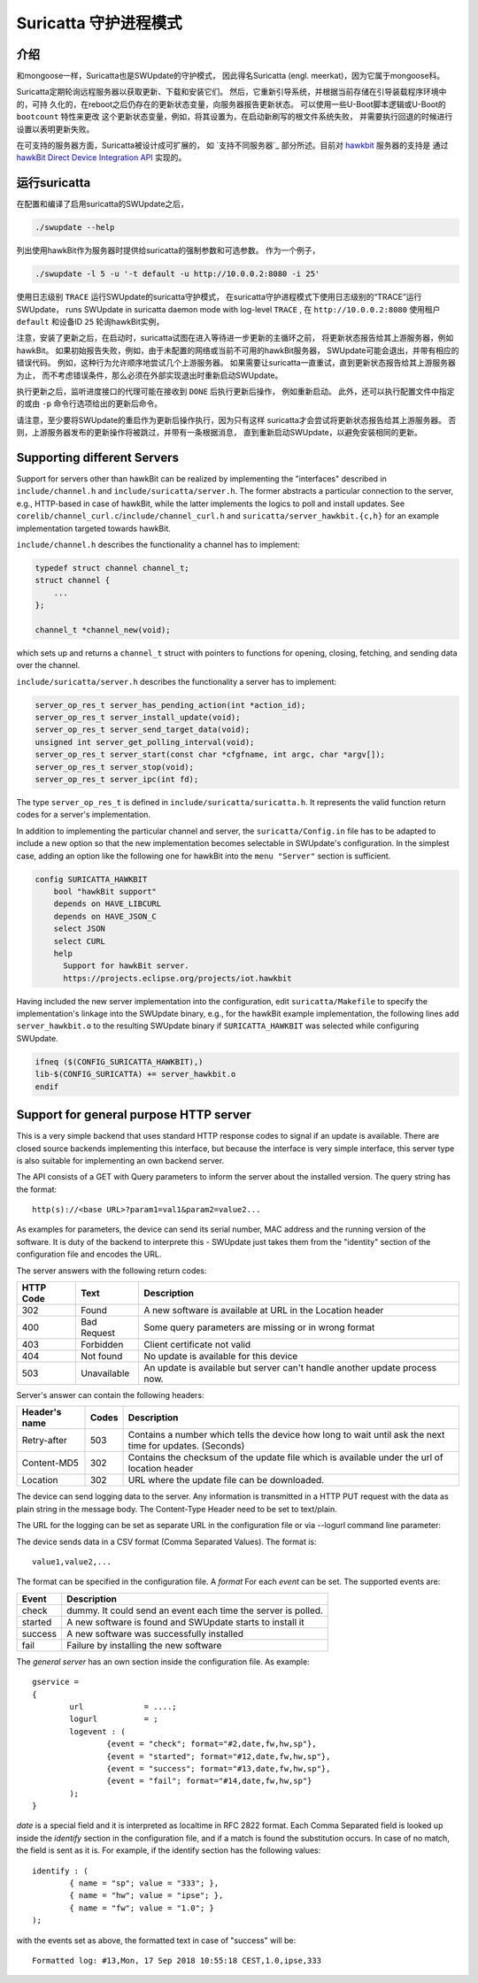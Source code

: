 ======================
Suricatta 守护进程模式
======================

介绍
------------

和mongoose一样，Suricatta也是SWUpdate的守护模式，
因此得名Suricatta (engl. meerkat)，因为它属于mongoose科。

Suricatta定期轮询远程服务器以获取更新、下载和安装它们。
然后，它重新引导系统，并根据当前存储在引导装载程序环境中的，可持
久化的，在reboot之后仍存在的更新状态变量，向服务器报告更新状态。
可以使用一些U-Boot脚本逻辑或U-Boot的 ``bootcount`` 特性来更改
这个更新状态变量，例如，将其设置为，在启动新刷写的根文件系统失败，
并需要执行回退的时候进行设置以表明更新失败。

在可支持的服务器方面，Suricatta被设计成可扩展的，
如 `支持不同服务器`_ 部分所述。目前对 `hawkbit`_ 服务器的支持是
通过 `hawkBit Direct Device Integration API`_ 实现的。

.. _hawkBit Direct Device Integration API:  http://sp.apps.bosch-iot-cloud.com/documentation/developerguide/apispecifications/directdeviceintegrationapi.html
.. _hawkBit:  https://projects.eclipse.org/projects/iot.hawkbit


运行suricatta
-----------------

在配置和编译了启用suricatta的SWUpdate之后，

.. code::

  ./swupdate --help

列出使用hawkBit作为服务器时提供给suricatta的强制参数和可选参数。
作为一个例子，

.. code:: bash

    ./swupdate -l 5 -u '-t default -u http://10.0.0.2:8080 -i 25'

使用日志级别 ``TRACE`` 运行SWUpdate的suricatta守护模式，
在suricatta守护进程模式下使用日志级别的“TRACE”运行SWUpdate，
runs SWUpdate in suricatta daemon mode with log-level ``TRACE`` ,
在 ``http://10.0.0.2:8080`` 使用租户 ``default`` 和设备ID ``25`` 轮询hawkBit实例，

注意，安装了更新之后，在启动时，suricatta试图在进入等待进一步更新的主循环之前，
将更新状态报告给其上游服务器，例如hawkBit。
如果初始报告失败，例如，由于未配置的网络或当前不可用的hawkBit服务器，
SWUpdate可能会退出，并带有相应的错误代码。
例如，这种行为允许顺序地尝试几个上游服务器。
如果需要让suricatta一直重试，直到更新状态报告给其上游服务器为止，
而不考虑错误条件，那么必须在外部实现退出时重新启动SWUpdate。

执行更新之后，监听进度接口的代理可能在接收到 ``DONE`` 后执行更新后操作，
例如重新启动。
此外，还可以执行配置文件中指定的或由 ``-p`` 命令行选项给出的更新后命令。

请注意，至少要将SWUpdate的重启作为更新后操作执行，因为只有这样
suricatta才会尝试将更新状态报告给其上游服务器。
否则，上游服务器发布的更新操作将被跳过，并带有一条根据消息，
直到重新启动SWUpdate，以避免安装相同的更新。


Supporting different Servers
----------------------------

Support for servers other than hawkBit can be realized by implementing
the "interfaces" described in ``include/channel.h`` and
``include/suricatta/server.h``. The former abstracts a particular
connection to the server, e.g., HTTP-based in case of hawkBit, while
the latter implements the logics to poll and install updates.
See ``corelib/channel_curl.c``/``include/channel_curl.h`` and
``suricatta/server_hawkbit.{c,h}`` for an example implementation
targeted towards hawkBit.

``include/channel.h`` describes the functionality a channel
has to implement:

.. code:: c

    typedef struct channel channel_t;
    struct channel {
        ...
    };

    channel_t *channel_new(void);

which sets up and returns a ``channel_t`` struct with pointers to
functions for opening, closing, fetching, and sending data over
the channel.

``include/suricatta/server.h`` describes the functionality a server has
to implement:

.. code:: c

    server_op_res_t server_has_pending_action(int *action_id);
    server_op_res_t server_install_update(void);
    server_op_res_t server_send_target_data(void);
    unsigned int server_get_polling_interval(void);
    server_op_res_t server_start(const char *cfgfname, int argc, char *argv[]);
    server_op_res_t server_stop(void);
    server_op_res_t server_ipc(int fd);

The type ``server_op_res_t`` is defined in ``include/suricatta/suricatta.h``.
It represents the valid function return codes for a server's implementation.

In addition to implementing the particular channel and server, the
``suricatta/Config.in`` file has to be adapted to include a new option
so that the new implementation becomes selectable in SWUpdate's
configuration. In the simplest case, adding an option like the following
one for hawkBit into the ``menu "Server"`` section is sufficient.

.. code:: bash

    config SURICATTA_HAWKBIT
        bool "hawkBit support"
        depends on HAVE_LIBCURL
        depends on HAVE_JSON_C
        select JSON
        select CURL
        help
          Support for hawkBit server.
          https://projects.eclipse.org/projects/iot.hawkbit

Having included the new server implementation into the configuration,
edit ``suricatta/Makefile`` to specify the implementation's linkage into
the SWUpdate binary, e.g., for the hawkBit example implementation, the
following lines add ``server_hawkbit.o`` to the resulting SWUpdate binary
if ``SURICATTA_HAWKBIT`` was selected while configuring SWUpdate.

.. code:: bash

    ifneq ($(CONFIG_SURICATTA_HAWKBIT),)
    lib-$(CONFIG_SURICATTA) += server_hawkbit.o
    endif


Support for general purpose HTTP server
---------------------------------------

This is a very simple backend that uses standard HTTP response codes to signal if
an update is available. There are closed source backends implementing this interface,
but because the interface is very simple interface, this server type is also suitable
for implementing an own backend server.

The API consists of a GET with Query parameters to inform the server about the installed version.
The query string has the format:

::

        http(s)://<base URL>?param1=val1&param2=value2...

As examples for parameters, the device can send its serial number, MAC address and the running version of the software.
It is duty of the backend to interprete this - SWUpdate just takes them from the "identity" section of
the configuration file and encodes the URL.

The server answers with the following return codes:

+-----------+-------------+------------------------------------------------------------+
| HTTP Code | Text        | Description                                                |
+===========+=============+============================================================+
|    302    | Found       | A new software is available at URL in the Location header  |
+-----------+-------------+------------------------------------------------------------+
|    400    | Bad Request | Some query parameters are missing or in wrong format       |
+-----------+-------------+------------------------------------------------------------+
|    403    | Forbidden   | Client certificate not valid                               |
+-----------+-------------+------------------------------------------------------------+
|    404    | Not found   | No update is available for this device                     |
+-----------+-------------+------------------------------------------------------------+
|    503    | Unavailable | An update is available but server can't handle another     |
|           |             | update process now.                                        |
+-----------+-------------+------------------------------------------------------------+

Server's answer can contain the following headers:

+---------------+--------+------------------------------------------------------------+
| Header's name | Codes  | Description                                                |
+===============+========+============================================================+
| Retry-after   |   503  | Contains a number which tells the device how long to wait  |
|               |        | until ask the next time for updates. (Seconds)             |
+---------------+--------+------------------------------------------------------------+
| Content-MD5   |   302  | Contains the checksum of the update file which is available|
|               |        | under the url of location header                           |
+---------------+--------+------------------------------------------------------------+
| Location      |   302  | URL where the update file can be downloaded.               |
+---------------+--------+------------------------------------------------------------+

The device can send logging data to the server. Any information is transmitted in a HTTP
PUT request with the data as plain string in the message body. The Content-Type Header
need to be set to text/plain.

The URL for the logging can be set as separate URL in the configuration file or via
--logurl command line parameter:

The device sends data in a CSV format (Comma Separated Values). The format is:

::

        value1,value2,...

The format can be specified in the configuration file. A *format* For each *event* can be set.
The supported events are:

+---------------+------------------------------------------------------------+
| Event         | Description                                                |
+===============+========+===================================================+
| check         | dummy. It could send an event each time the server is      |
|               | polled.                                                    |
+---------------+------------------------------------------------------------+
| started       | A new software is found and SWUpdate starts to install it  |
+---------------+------------------------------------------------------------+
| success       | A new software was successfully installed                  |
+---------------+------------------------------------------------------------+
| fail          | Failure by installing the new software                     |
+---------------+------------------------------------------------------------+

The `general server` has an own section inside the configuration file. As example:

::

        gservice =
        {
	        url 		= ....;
	        logurl		= ;
	        logevent : (
		        {event = "check"; format="#2,date,fw,hw,sp"},
		        {event = "started"; format="#12,date,fw,hw,sp"},
		        {event = "success"; format="#13,date,fw,hw,sp"},
		        {event = "fail"; format="#14,date,fw,hw,sp"}
	        );
        }


`date` is a special field and it is interpreted as localtime in RFC 2822 format. Each
Comma Separated field is looked up inside the `identify` section in the configuration
file, and if a match is found the substitution occurs. In case of no match, the field
is sent as it is. For example, if the identify section has the following values:


::

        identify : (
        	{ name = "sp"; value = "333"; },
        	{ name = "hw"; value = "ipse"; },
        	{ name = "fw"; value = "1.0"; }
        );


with the events set as above, the formatted text in case of "success" will be:

::

        Formatted log: #13,Mon, 17 Sep 2018 10:55:18 CEST,1.0,ipse,333
